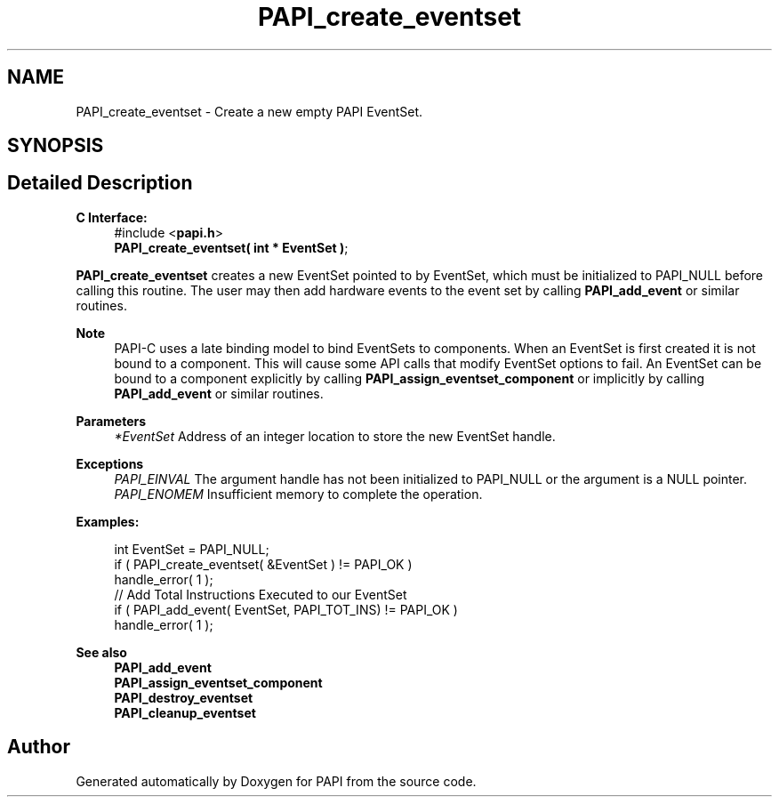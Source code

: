 .TH "PAPI_create_eventset" 3 "Thu Aug 28 2025 02:45:02" "Version 0.0.0.4" "PAPI" \" -*- nroff -*-
.ad l
.nh
.SH NAME
PAPI_create_eventset \- Create a new empty PAPI EventSet\&.  

.SH SYNOPSIS
.br
.PP
.SH "Detailed Description"
.PP 

.PP
\fBC Interface:\fP
.RS 4
#include <\fBpapi\&.h\fP> 
.br
\fBPAPI_create_eventset( int * EventSet )\fP;
.RE
.PP
\fBPAPI_create_eventset\fP creates a new EventSet pointed to by EventSet, which must be initialized to PAPI_NULL before calling this routine\&. The user may then add hardware events to the event set by calling \fBPAPI_add_event\fP or similar routines\&.
.PP
\fBNote\fP
.RS 4
PAPI-C uses a late binding model to bind EventSets to components\&. When an EventSet is first created it is not bound to a component\&. This will cause some API calls that modify EventSet options to fail\&. An EventSet can be bound to a component explicitly by calling \fBPAPI_assign_eventset_component\fP or implicitly by calling \fBPAPI_add_event\fP or similar routines\&.
.RE
.PP
\fBParameters\fP
.RS 4
\fI*EventSet\fP Address of an integer location to store the new EventSet handle\&.
.RE
.PP
\fBExceptions\fP
.RS 4
\fIPAPI_EINVAL\fP The argument handle has not been initialized to PAPI_NULL or the argument is a NULL pointer\&.
.br
\fIPAPI_ENOMEM\fP Insufficient memory to complete the operation\&.
.RE
.PP
\fBExamples:\fP
.RS 4

.PP
.nf
int EventSet = PAPI_NULL;
if ( PAPI_create_eventset( &EventSet ) != PAPI_OK )
handle_error( 1 );
// Add Total Instructions Executed to our EventSet
if ( PAPI_add_event( EventSet, PAPI_TOT_INS)  != PAPI_OK )
handle_error( 1 ); 

.fi
.PP
.RE
.PP
\fBSee also\fP
.RS 4
\fBPAPI_add_event\fP 
.br
\fBPAPI_assign_eventset_component\fP 
.br
\fBPAPI_destroy_eventset\fP 
.br
\fBPAPI_cleanup_eventset\fP 
.RE
.PP


.SH "Author"
.PP 
Generated automatically by Doxygen for PAPI from the source code\&.
